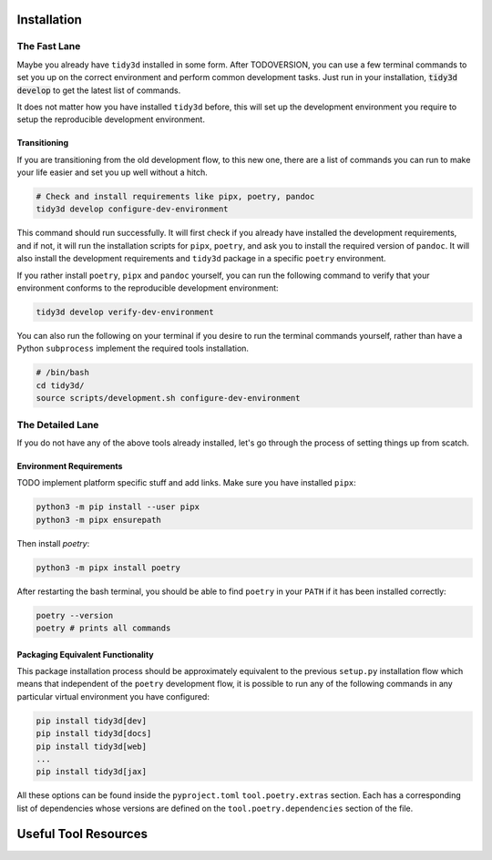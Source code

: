 Installation
==============

The Fast Lane
^^^^^^^^^^^^^

Maybe you already have ``tidy3d`` installed in some form. After TODOVERSION, you can use a few terminal commands to set you up on the correct environment and perform common development tasks. Just run in your installation, :code:`tidy3d develop` to get the latest list of commands.

It does not matter how you have installed ``tidy3d`` before, this will set up the development environment you require to setup the reproducible development environment.

Transitioning
--------------

If you are transitioning from the old development flow, to this new one, there are a list of commands you can run to make your life easier and set you up well without a hitch.

.. code::

    # Check and install requirements like pipx, poetry, pandoc
    tidy3d develop configure-dev-environment

This command should run successfully. It will first check if you already have installed the development requirements, and if not, it will run the installation scripts for ``pipx``, ``poetry``, and ask you to install the required version of ``pandoc``. It will also install the development requirements and ``tidy3d`` package in a specific ``poetry`` environment.

If you rather install ``poetry``, ``pipx`` and ``pandoc`` yourself, you can run the following command to verify that your environment conforms to the reproducible development environment:

.. code::

    tidy3d develop verify-dev-environment

You can also run the following on your terminal if you desire to run the terminal commands yourself, rather than have a Python ``subprocess`` implement the required tools installation.

.. code::

    # /bin/bash
    cd tidy3d/
    source scripts/development.sh configure-dev-environment

The Detailed Lane
^^^^^^^^^^^^^^^^^

If you do not have any of the above tools already installed, let's go through the process of setting things up from scatch.


Environment Requirements
------------------------

TODO implement platform specific stuff and add links.
Make sure you have installed ``pipx``:

.. code::

    python3 -m pip install --user pipx
    python3 -m pipx ensurepath


Then install `poetry`:

.. code::

    python3 -m pipx install poetry

After restarting the bash terminal, you should be able to find ``poetry`` in your ``PATH`` if it has been installed correctly:

.. code::

    poetry --version
    poetry # prints all commands


Packaging Equivalent Functionality
-----------------------------------

This package installation process should be  approximately equivalent to the previous ``setup.py`` installation flow which means that independent of the ``poetry`` development flow, it is possible to run any of the following commands in any particular virtual environment you have configured:

.. code::

    pip install tidy3d[dev]
    pip install tidy3d[docs]
    pip install tidy3d[web]
    ...
    pip install tidy3d[jax]

All these options can be found inside the ``pyproject.toml`` ``tool.poetry.extras`` section. Each has a corresponding list of dependencies whose versions are defined on the ``tool.poetry.dependencies`` section of the file.

Useful Tool Resources
=======================

.. TODO add links here about poetry etc.